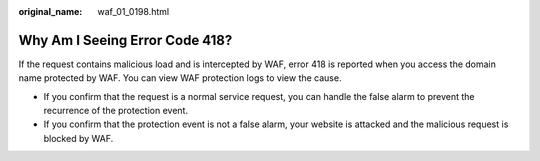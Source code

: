 :original_name: waf_01_0198.html

.. _waf_01_0198:

Why Am I Seeing Error Code 418?
===============================

If the request contains malicious load and is intercepted by WAF, error 418 is reported when you access the domain name protected by WAF. You can view WAF protection logs to view the cause.

-  If you confirm that the request is a normal service request, you can handle the false alarm to prevent the recurrence of the protection event.
-  If you confirm that the protection event is not a false alarm, your website is attacked and the malicious request is blocked by WAF.

